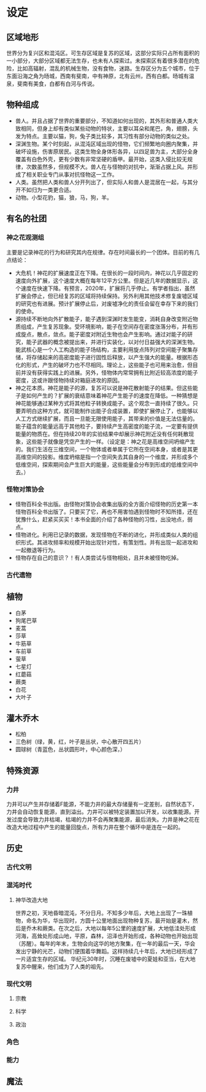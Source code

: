 * 设定
** 区域地形
世界分为复兴区和混沌区。可生存区域是复苏的区域，这部分实际只占所有面积的一小部分，大部分区域都无法生存，也未有人探索过。未探索区有着很多潜在的危险，比如高辐射，混乱的机械生物，没有食物，迷路。生存区分为五个城市，位于东面沿海之角为旸城，西南有斐南，中有神原，北有云州，西有白都。旸城有温泉，斐南有美食，白都有白河与传说。
** 物种组成
+ 兽人。并且占据了世界的重要部分，不知道如何出现的，其外形和普通人类大致相同，但身上却有类似某些动物的特状，主要以耳朵和尾巴，角，翅膀，头发为特点。主要以猫，狗，兔子类比较多，其习性有部分动物的类似之处。
+ 深渊生物。某个时刻起，从混沌区域出现的怪物，它们频繁地向圈内聚集，并破坏设施，伤害原居民。这类生物全身体形各异，以四足兽为主，大部分全身覆盖有白色外壳，更有少数有非常坚硬的盾甲。最开始，这类入侵比较无规律，次数虽然多，但规模不大。兽人在与怪物的对抗中，渐渐占据上风。并形成了相关职业专门从事对抗怪物这一工作。
+ 人类。虽然把人类和兽人分开列出了，但实际人和兽人是混居在一起，与其分开不如归为一类更合适。
+ 动物。小型花豹，猫，狼，马，狗，羊。
** 有名的社团
*** 神之花观测组
主要是记录神花的行为和研究其内在规律。存在时间最长的一个团体。目前的有几点结论：
+ 大危机！神花的扩展速度正在下降。在很长的一段时间内，神花以几乎固定的速度向外扩展，这个速度大概在每年12平方公里。但是近几年的数据显示，这个速度在快速下降。有预言，2020年，扩展将几乎停止。有学者指出，虽然扩展会停止，但已经复苏的区域将持续保持。另外利用其他技术修复废墟区域的研究也有进展。预计扩展停止后，对废墟净化的责任会留在幸存下来的我们的使命。
+ 源持续不断地向外扩散能子，能子遇到深渊时发生能变，消耗自身改变附近物质组成，产生复苏现象。受环境影响，能子在空间存在密度涨落分布，并有形成旋点，散点，敛点。能子密度对附近生物也会产生影响。通过对能子的研究，能子武器的概念被提出来，并进行实装化，以对付日益强大的深渊生物。能武核心是一个人工构造的能子场结构，主要利用旋点阵列对空间能子聚集存储，将存储起来的高密度能子进行固性后释放，以产生强大的能量。根据形态化的形式，产生的破坏力也不尽相同。理论上，这些能子也可用来治愈，但目前并没有获得实践上的进展。另外，怪物体内常常拥有比附近较高浓度的能子密度，这或许跟怪物持续对箱庭进攻的原因。
+ 神之花本质。神花是能子的源，复苏可以说是神花散射能子的结果。但这些能子是如何产生的？扩展的衰结意味着神花产生能子的速度在降低。一种猜想是神花能够通过某种方式将其他粒子转换成能子。这个观念一直持续了很久。只要弄明白这种方式，就可能制作出能子合成装置，即使扩展停止了，也能够以人工方式继续扩展，而且一旦能无限使用能子，其带来的价值是无法估量的。能子蕴含的能量远高于其他粒子，要持续产生高密度的能子流，一定要有提供能量的物质在。但在持续20年的实验结果中却展示神花附近没有任何耗散现象，这些能子就像是凭空产生的一样。（设定是：神之花是高维空间坍缩产生的。我们生活在三维空间，一个物体或者单属于它所在空间本身，或者是其更高维空间的投影。维度坍缩是指一个空间失去其自身的一个维度，并形成多个低维空间，探索期间会产生巨大的能量，这些能量会分布到形成的低维空间中去。）
*** 怪物对策协会
+ 怪物百科全书出版。由怪物对策协会收集出版的全方面介绍怪物的历史第一本怪物百科全书出版了。只要买了它，再也不用害怕遇到怪物时不知所措，还在犹豫什么，赶紧买买买！本书全面的介绍了各种怪物的习性，出没地点，弱点。
+ 怪物进化。利用已记录的数据，发现怪物在不断的进化，并形成类似人类的组织形式。其进攻频率和规模开始出现针对性，有策划性。并有出现一起进攻和一起撤退等行为。
+ 怪物存在自己的意识？！有人类尝试与怪物相处，且并未被怪物吃掉。
*** 古代遗物
** 植物
+ 白茅
+ 狗尾巴草
+ 麦蒿
+ 莎草
+ 牛筋草
+ 车前草
+ 萤草
+ 七星灯
+ 红蘑菇
+ 蕨类
+ 白花
+ 大叶子
** 灌木乔木
+ 松柏
+ 三色树（绿，黄，红，叶子是丛状，中心散开四五片）
+ 圆球树（青蓝色，丛状圆形叶，中心颜色深，）
** 特殊资源
*** 力井
力井可以产生并存储着F能源，不能力井的最大存储量有一定差别，自然状态下，力井会自动恢复能源，直到溢出。力井可以被特定装置加以开发，以收集能源。开发过度会导致力井枯竭，枯竭的力井不会再聚集能源，最后消失。力井是神之花在改造大地过程中产生的能量回旋点，所有力井在整个循环中是连在一起的。
** 历史
*** 古代文明
*** 混沌时代
**** 神华改造大地
世界之初，天地昏暗混沌，不分日月。不知多少年后，大地上出现了一珠植物，命名为华，华出现时，方圆十公里地面出现物种复苏，最开始是灌木，然后是乔木和蕨类。在次之后，大地以每年5公里的速度扩展，大地低洼处形成河海，高耸处形成山地，平原，森林，沼泽也开始形成，各种动物也开始出现（苏醒）。每年的年末，生物会向这华的地方聚集，在一年的最后一天，华会发出宁静的光芒，动物们便围着华舞蹈。这样持续几十年后，大地已经形成了一片适宜生存的区域。
华纪元30年时，沉睡在废墟中的夏娃和亚当，在大地复苏中醒来，他们成为了人类的祖先。
*** 现代文明
**** 宗教
**** 科学
**** 政治
*** 角色
*** 能力
** 魔法
